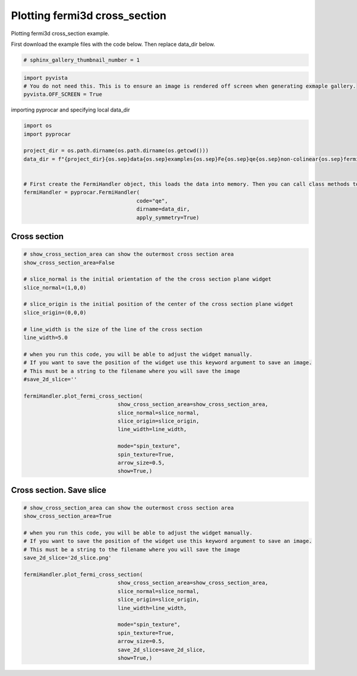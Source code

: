 
.. DO NOT EDIT.
.. THIS FILE WAS AUTOMATICALLY GENERATED BY SPHINX-GALLERY.
.. TO MAKE CHANGES, EDIT THE SOURCE PYTHON FILE:
.. "examples\04-fermi3d\plotting_fermi3d_cross_section.py"
.. LINE NUMBERS ARE GIVEN BELOW.

.. only:: html

    .. note::
        :class: sphx-glr-download-link-note

        Click :ref:`here <sphx_glr_download_examples_04-fermi3d_plotting_fermi3d_cross_section.py>`
        to download the full example code

.. rst-class:: sphx-glr-example-title

.. _sphx_glr_examples_04-fermi3d_plotting_fermi3d_cross_section.py:


.. _ref_plotting_fermi3d_cross_section:

Plotting fermi3d cross_section
~~~~~~~~~~~~~~~~~~~~~~~~~~~~~~~~~~~~~~~~~~~~~~~~~~~~~~~~~~~~

Plotting fermi3d cross_section example.

First download the example files with the code below. Then replace data_dir below.

.. code-block::
   :caption: Downloading example

    data_dir = pyprocar.download_example(save_dir='', 
                                material='Fe',
                                code='qe', 
                                spin_calc_type='non-colinear',
                                calc_type='fermi')

.. GENERATED FROM PYTHON SOURCE LINES 21-23

.. code-block:: default

    # sphinx_gallery_thumbnail_number = 1








.. GENERATED FROM PYTHON SOURCE LINES 24-29

.. code-block:: default


    import pyvista
    # You do not need this. This is to ensure an image is rendered off screen when generating exmaple gallery.
    pyvista.OFF_SCREEN = True








.. GENERATED FROM PYTHON SOURCE LINES 30-31

importing pyprocar and specifying local data_dir

.. GENERATED FROM PYTHON SOURCE LINES 31-48

.. code-block:: default


    import os
    import pyprocar

    project_dir = os.path.dirname(os.path.dirname(os.getcwd()))
    data_dir = f"{project_dir}{os.sep}data{os.sep}examples{os.sep}Fe{os.sep}qe{os.sep}non-colinear{os.sep}fermi"


    # First create the FermiHandler object, this loads the data into memory. Then you can call class methods to plot
    fermiHandler = pyprocar.FermiHandler(
                                        code="qe",
                                        dirname=data_dir,
                                        apply_symmetry=True)











.. GENERATED FROM PYTHON SOURCE LINES 49-53

Cross section
+++++++++++++++++++++++++++++++++++++++



.. GENERATED FROM PYTHON SOURCE LINES 53-82

.. code-block:: default


    # show_cross_section_area can show the outermost cross section area
    show_cross_section_area=False

    # slice_normal is the initial orientation of the the cross section plane widget
    slice_normal=(1,0,0)

    # slice_origin is the initial position of the center of the cross section plane widget
    slice_origin=(0,0,0)

    # line_width is the size of the line of the cross section
    line_width=5.0

    # when you run this code, you will be able to adjust the widget manually. 
    # If you want to save the position of the widget use this keyword argument to save an image.
    # This must be a string to the filename where you will save the image
    #save_2d_slice=''

    fermiHandler.plot_fermi_cross_section(
                                  show_cross_section_area=show_cross_section_area,
                                  slice_normal=slice_normal,
                                  slice_origin=slice_origin,
                                  line_width=line_width,

                                  mode="spin_texture",
                                  spin_texture=True,
                                  arrow_size=0.5,
                                  show=True,)




.. image-sg:: /examples/04-fermi3d/images/sphx_glr_plotting_fermi3d_cross_section_001.png
   :alt: plotting fermi3d cross section
   :srcset: /examples/04-fermi3d/images/sphx_glr_plotting_fermi3d_cross_section_001.png
   :class: sphx-glr-single-img


.. rst-class:: sphx-glr-script-out

 .. code-block:: none

    Fermi Energy : 18.054241046313987
    Bands near the fermi energy : [12, 13, 14, 15, 16, 17]
    (3504, 24, 1, 1, 18, 3)




.. GENERATED FROM PYTHON SOURCE LINES 83-87

Cross section. Save slice
+++++++++++++++++++++++++++++++++++++++



.. GENERATED FROM PYTHON SOURCE LINES 87-109

.. code-block:: default


    # show_cross_section_area can show the outermost cross section area
    show_cross_section_area=True

    # when you run this code, you will be able to adjust the widget manually. 
    # If you want to save the position of the widget use this keyword argument to save an image.
    # This must be a string to the filename where you will save the image
    save_2d_slice='2d_slice.png'

    fermiHandler.plot_fermi_cross_section(
                                  show_cross_section_area=show_cross_section_area,
                                  slice_normal=slice_normal,
                                  slice_origin=slice_origin,
                                  line_width=line_width,

                                  mode="spin_texture",
                                  spin_texture=True,
                                  arrow_size=0.5,
                                  save_2d_slice=save_2d_slice,
                                  show=True,)





.. rst-class:: sphx-glr-horizontal


    *

      .. image-sg:: /examples/04-fermi3d/images/sphx_glr_plotting_fermi3d_cross_section_002.png
          :alt: plotting fermi3d cross section
          :srcset: /examples/04-fermi3d/images/sphx_glr_plotting_fermi3d_cross_section_002.png
          :class: sphx-glr-multi-img

    *

      .. image-sg:: /examples/04-fermi3d/images/sphx_glr_plotting_fermi3d_cross_section_003.png
          :alt: plotting fermi3d cross section
          :srcset: /examples/04-fermi3d/images/sphx_glr_plotting_fermi3d_cross_section_003.png
          :class: sphx-glr-multi-img


.. rst-class:: sphx-glr-script-out

 .. code-block:: none

    Fermi Energy : 18.054241046313987
    Bands near the fermi energy : [12, 13, 14, 15, 16, 17]
    (3504, 24, 1, 1, 18, 3)





.. rst-class:: sphx-glr-timing

   **Total running time of the script:** ( 0 minutes  9.201 seconds)


.. _sphx_glr_download_examples_04-fermi3d_plotting_fermi3d_cross_section.py:

.. only:: html

  .. container:: sphx-glr-footer sphx-glr-footer-example


    .. container:: sphx-glr-download sphx-glr-download-python

      :download:`Download Python source code: plotting_fermi3d_cross_section.py <plotting_fermi3d_cross_section.py>`

    .. container:: sphx-glr-download sphx-glr-download-jupyter

      :download:`Download Jupyter notebook: plotting_fermi3d_cross_section.ipynb <plotting_fermi3d_cross_section.ipynb>`


.. only:: html

 .. rst-class:: sphx-glr-signature

    `Gallery generated by Sphinx-Gallery <https://sphinx-gallery.github.io>`_
